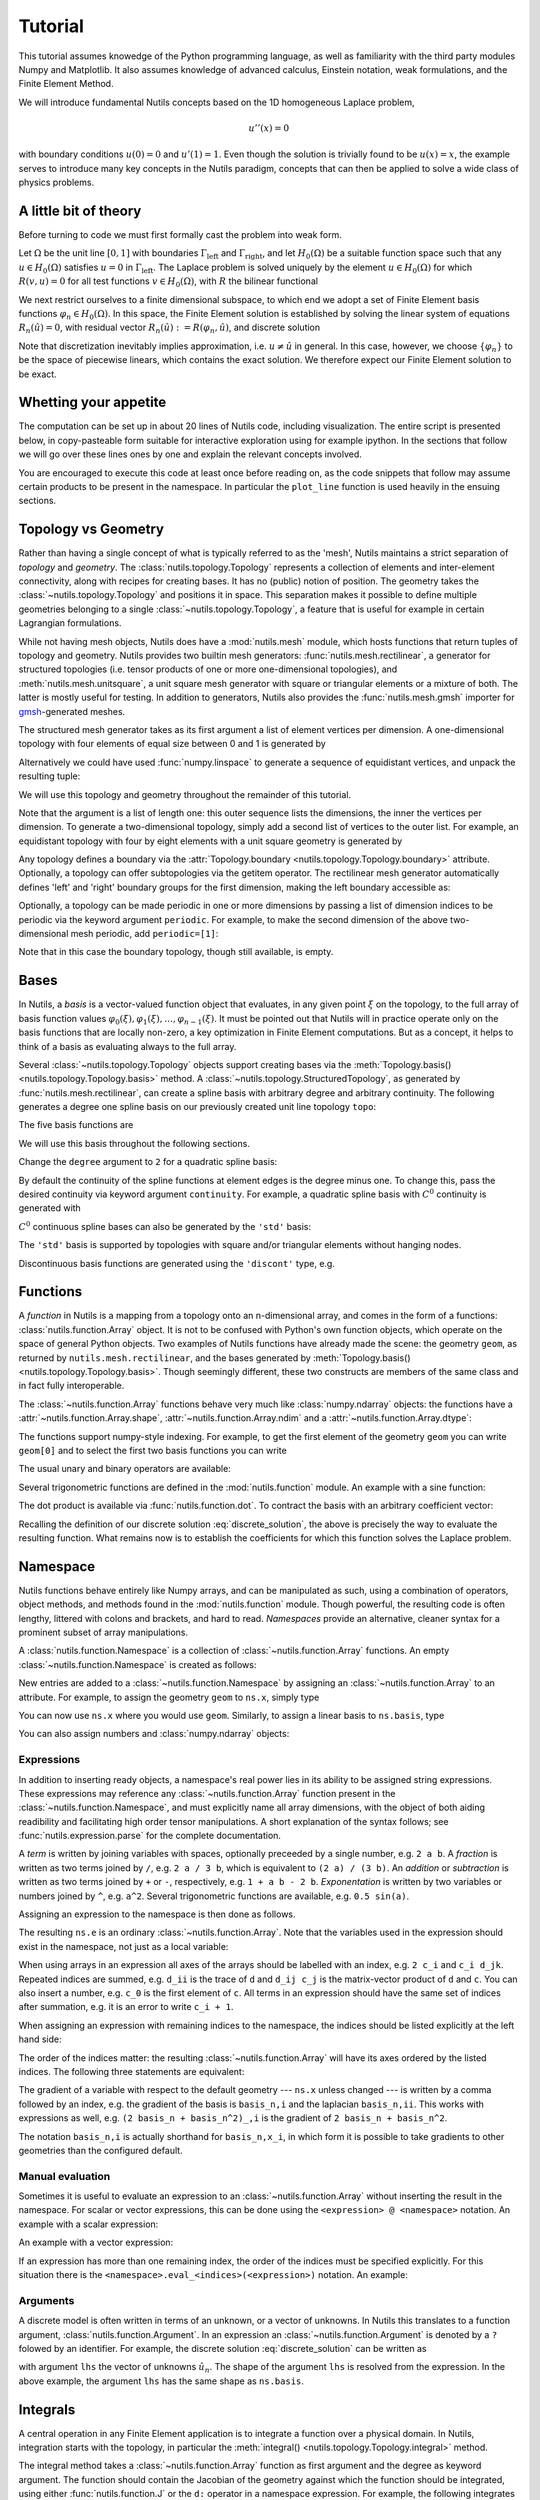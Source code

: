 .. _tutorial:

Tutorial
========

This tutorial assumes knowedge of the Python programming language, as well as
familiarity with the third party modules Numpy and Matplotlib. It also assumes
knowledge of advanced calculus, Einstein notation, weak formulations, and the
Finite Element Method.

We will introduce fundamental Nutils concepts based on the 1D homogeneous
Laplace problem,

.. math:: u''(x) = 0

with boundary conditions :math:`u(0) = 0` and :math:`u'(1) = 1`. Even though the
solution is trivially found to be :math:`u(x) = x`, the example serves to
introduce many key concepts in the Nutils paradigm, concepts that can then be
applied to solve a wide class of physics problems.

A little bit of theory
----------------------

Before turning to code we must first formally cast the problem into weak form.

Let :math:`Ω` be the unit line :math:`[0,1]` with boundaries
:math:`Γ_\text{left}` and :math:`Γ_\text{right}`, and let :math:`H_0(Ω)` be a
suitable function space such that any :math:`u ∈ H_0(Ω)` satisfies :math:`u =
0` in :math:`Γ_\text{left}`. The Laplace problem is solved uniquely by the
element :math:`u ∈ H_0(Ω)` for which :math:`R(v, u) = 0` for all test functions
:math:`v ∈ H_0(Ω)`, with :math:`R` the bilinear functional

.. math:: R(v, u) := ∫_Ω v_{,i} u_{,i} \ dx - ∫_{Γ_\text{right}} v \ dx.
   :label: laplace_residual

We next restrict ourselves to a finite dimensional subspace, to which end we
adopt a set of Finite Element basis functions :math:`φ_n ∈ H_0(Ω)`. In this
space, the Finite Element solution is established by solving the linear system
of equations :math:`R_n(\hat{u}) = 0`, with residual vector :math:`R_n(\hat{u})
:= R(φ_n, \hat{u})`, and discrete solution

.. math:: \hat{u}(x) = φ_n(x) \hat{u}_n.
   :label: discrete_solution

Note that discretization inevitably implies approximation, i.e. :math:`u ≠
\hat{u}` in general. In this case, however, we choose :math:`\{φ_n\}` to be the
space of piecewise linears, which contains the exact solution. We therefore
expect our Finite Element solution to be exact.

Whetting your appetite
----------------------

The computation can be set up in about 20 lines of Nutils code, including
visualization. The entire script is presented below, in copy-pasteable form
suitable for interactive exploration using for example ipython. In the sections
that follow we will go over these lines ones by one and explain the relevant
concepts involved.

.. console::
    >>> import nutils, numpy
    >>> from matplotlib import pyplot as plt

    >>> topo, geom = nutils.mesh.rectilinear([numpy.linspace(0, 1, 5)])

    >>> ns = nutils.function.Namespace()
    >>> ns.x = geom
    >>> ns.basis = topo.basis('spline', degree=1)
    >>> ns.u = 'basis_n ?lhs_n'

    >>> sqr = topo.boundary['left'].integral('u^2 d:x' @ ns, degree=2)
    >>> cons = nutils.solver.optimize('lhs', sqr, droptol=1e-15)
    optimize > constrained 1/5 dofs
    optimize > optimum value 0.00e+00

    >>> res = topo.integral('basis_n,i u_,i d:x' @ ns, degree=0)
    >>> res -= topo.boundary['right'].integral('basis_n d:x' @ ns, degree=0)
    >>> lhs = nutils.solver.solve_linear('lhs', residual=res, constrain=cons)
    solve > solving 4 dof system to machine precision using direct solver
    solve > solver returned with residual 9e-16±1e-15

    >>> bezier = topo.sample('bezier', 32)
    >>> nanjoin = lambda array, tri: numpy.insert(array.take(tri.flat, 0).astype(float), slice(tri.shape[1], tri.size, tri.shape[1]), numpy.nan, axis=0)
    >>> sampled_x = nanjoin(bezier.eval(ns.x[0]), bezier.tri)
    >>> def plot_line(func, **arguments):
    ...   plt.plot(sampled_x, nanjoin(bezier.eval(func, **arguments), bezier.tri))
    ...   plt.xlabel('x_0')
    ...   plt.xticks(numpy.linspace(0, 1, 5))

    >>> plot_line(ns.u, lhs=lhs)

.. comment to close emphasis for vim**

You are encouraged to execute this code at least once before reading on, as the
code snippets that follow may assume certain products to be present in the
namespace. In particular the ``plot_line`` function is used heavily in the
ensuing sections.

Topology vs Geometry
--------------------

Rather than having a single concept of what is typically referred to as the
'mesh', Nutils maintains a strict separation of *topology* and *geometry*. The
:class:`nutils.topology.Topology` represents a collection of elements and
inter-element connectivity, along with recipes for creating bases. It has no
(public) notion of position.  The geometry takes the
:class:`~nutils.topology.Topology` and positions it in space.  This separation
makes it possible to define multiple geometries belonging to a single
:class:`~nutils.topology.Topology`, a feature that is useful for example in
certain Lagrangian formulations.

While not having mesh objects, Nutils does have a :mod:`nutils.mesh` module,
which hosts functions that return tuples of topology and geometry. Nutils
provides two builtin mesh generators: :func:`nutils.mesh.rectilinear`, a
generator for structured topologies (i.e. tensor products of one or more
one-dimensional topologies), and :meth:`nutils.mesh.unitsquare`, a unit square
mesh generator with square or triangular elements or a mixture of both.  The
latter is mostly useful for testing. In addition to generators, Nutils also
provides the :func:`nutils.mesh.gmsh` importer for `gmsh`_-generated meshes.

The structured mesh generator takes as its first argument a list of element
vertices per dimension. A one-dimensional topology with four elements of equal
size between 0 and 1 is generated by

.. console::
    >>> nutils.mesh.rectilinear([[0, 0.25, 0.5, 0.75, 1.0]])
    (StructuredTopology<4>, Array<1>)

Alternatively we could have used :func:`numpy.linspace` to generate a sequence
of equidistant vertices, and unpack the resulting tuple:

.. console::
    >>> topo, geom = nutils.mesh.rectilinear([numpy.linspace(0, 1, 5)])

We will use this topology and geometry throughout the remainder of this
tutorial.

Note that the argument is a list of length one: this outer sequence lists the
dimensions, the inner the vertices per dimension. To generate a two-dimensional
topology, simply add a second list of vertices to the outer list.  For example,
an equidistant topology with four by eight elements with a unit square geometry
is generated by

.. console::
    >>> nutils.mesh.rectilinear([numpy.linspace(0, 1, 5), numpy.linspace(0, 1, 9)])
    (StructuredTopology<4x8>, Array<2>)

Any topology defines a boundary via the :attr:`Topology.boundary
<nutils.topology.Topology.boundary>` attribute. Optionally, a topology can
offer subtopologies via the getitem operator. The rectilinear mesh generator
automatically defines 'left' and 'right' boundary groups for the first
dimension, making the left boundary accessible as:

.. console::
    >>> topo.boundary['left']
    StructuredTopology<>

Optionally, a topology can be made periodic in one or more dimensions by
passing a list of dimension indices to be periodic via the keyword argument
``periodic``.  For example, to make the second dimension of the above
two-dimensional mesh periodic, add ``periodic=[1]``:

.. console::
    >>> nutils.mesh.rectilinear([numpy.linspace(0, 1, 5), numpy.linspace(0, 1, 9)], periodic=[1])
    (StructuredTopology<4x8p>, Array<2>)

Note that in this case the boundary topology, though still available, is empty.

Bases
-----

In Nutils, a *basis* is a vector-valued function object that evaluates, in any
given point :math:`ξ` on the topology, to the full array of basis function
values :math:`φ_0(ξ), φ_1(ξ), \dots, φ_{n-1}(ξ)`. It must be pointed out that
Nutils will in practice operate only on the basis functions that are locally
non-zero, a key optimization in Finite Element computations. But as a concept,
it helps to think of a basis as evaluating always to the full array.

Several :class:`~nutils.topology.Topology` objects support creating bases via
the :meth:`Topology.basis() <nutils.topology.Topology.basis>` method.  A
:class:`~nutils.topology.StructuredTopology`, as generated by
:func:`nutils.mesh.rectilinear`, can create a spline basis with arbitrary
degree and arbitrary continuity. The following generates a degree one spline
basis on our previously created unit line topology ``topo``:

.. console::
    >>> basis = topo.basis('spline', degree=1)

The five basis functions are

.. console::
    >>> plot_line(basis)

We will use this basis throughout the following sections.

Change the ``degree`` argument to ``2`` for a quadratic spline basis:

.. console::
    >>> plot_line(topo.basis('spline', degree=2))

By default the continuity of the spline functions at element edges is the
degree minus one.  To change this, pass the desired continuity via keyword
argument ``continuity``.  For example, a quadratic spline basis with
:math:`C^0` continuity is generated with

.. console::
    >>> plot_line(topo.basis('spline', degree=2, continuity=0))

:math:`C^0` continuous spline bases can also be generated by the ``'std'``
basis:

.. console::
    >>> plot_line(topo.basis('std', degree=2))

The ``'std'`` basis is supported by topologies with square and/or triangular
elements without hanging nodes.

Discontinuous basis functions are generated using the ``'discont'`` type, e.g.

.. console::
    >>> plot_line(topo.basis('discont', degree=2))

Functions
---------

A *function* in Nutils is a mapping from a topology onto an n-dimensional
array, and comes in the form of a functions: :class:`nutils.function.Array`
object. It is not to be confused with Python's own function objects, which
operate on the space of general Python objects. Two examples of Nutils
functions have already made the scene: the geometry ``geom``, as returned by
``nutils.mesh.rectilinear``, and the bases generated by :meth:`Topology.basis()
<nutils.topology.Topology.basis>`. Though seemingly different, these two
constructs are members of the same class and in fact fully interoperable.

The :class:`~nutils.function.Array` functions behave very much like
:class:`numpy.ndarray` objects: the functions have a
:attr:`~nutils.function.Array.shape`, :attr:`~nutils.function.Array.ndim` and a
:attr:`~nutils.function.Array.dtype`:

.. console::
    >>> geom.shape
    (1,)
    >>> basis.shape
    (5,)
    >>> geom.ndim
    1
    >>> geom.dtype
    <class 'float'>

The functions support numpy-style indexing.  For example, to get the first
element of the geometry ``geom`` you can write ``geom[0]`` and to select the
first two basis functions you can write

.. console::
    >>> plot_line(basis[:2])

The usual unary and binary operators are available:

.. console::
    >>> plot_line(geom[0]*(1-geom[0])/2)

Several trigonometric functions are defined in the :mod:`nutils.function`
module.  An example with a sine function:

.. console::
    >>> plot_line(nutils.function.sin(2*geom[0]*numpy.pi))

The dot product is available via :func:`nutils.function.dot`. To contract
the basis with an arbitrary coefficient vector:

.. console::
    >>> plot_line(nutils.function.dot(basis, [1,2,0,5,4]))

Recalling the definition of our discrete solution :eq:`discrete_solution`, the
above is precisely the way to evaluate the resulting function. What remains now
is to establish the coefficients for which this function solves the Laplace
problem.

Namespace
---------

Nutils functions behave entirely like Numpy arrays, and can be manipulated as
such, using a combination of operators, object methods, and methods found in
the :mod:`nutils.function` module. Though powerful, the resulting code is often
lengthy, littered with colons and brackets, and hard to read. *Namespaces*
provide an alternative, cleaner syntax for a prominent subset of array
manipulations.

A :class:`nutils.function.Namespace` is a collection of
:class:`~nutils.function.Array` functions.  An empty
:class:`~nutils.function.Namespace` is created as follows:

.. console::
    >>> ns = nutils.function.Namespace()

New entries are added to a :class:`~nutils.function.Namespace` by assigning an
:class:`~nutils.function.Array` to an attribute.  For example, to assign the
geometry ``geom`` to ``ns.x``, simply type

.. console::
    >>> ns.x = geom

You can now use ``ns.x`` where you would use ``geom``.  Similarly, to assign a
linear basis to ``ns.basis``, type

.. console::
    >>> ns.basis = topo.basis('spline', degree=1)

You can also assign numbers and :class:`numpy.ndarray` objects:

.. console::
    >>> ns.a = 1
    >>> ns.b = 2
    >>> ns.c = numpy.array([1,2])
    >>> ns.d = numpy.array([[1,2],[3,4]])

Expressions
~~~~~~~~~~~

In addition to inserting ready objects, a namespace's real power lies in its
ability to be assigned string expressions. These expressions may reference any
:class:`~nutils.function.Array` function present in the
:class:`~nutils.function.Namespace`, and must explicitly name all array
dimensions, with the object of both aiding readibility and facilitating high
order tensor manipulations. A short explanation of the syntax follows; see
:func:`nutils.expression.parse` for the complete documentation.

A *term* is written by joining variables with spaces, optionally preceeded by a
single number, e.g. ``2 a b``.  A *fraction* is written as two terms joined by
``/``, e.g. ``2 a / 3 b``, which is equivalent to ``(2 a) / (3 b)``.  An
*addition* or *subtraction* is written as two terms joined by ``+`` or ``-``,
respectively, e.g. ``1 + a b - 2 b``.  *Exponentation* is written by two
variables or numbers joined by ``^``, e.g. ``a^2``.  Several trigonometric
functions are available, e.g. ``0.5 sin(a)``.

Assigning an expression to the namespace is then done as follows.

.. console::
    >>> ns.e = '2 a / 3 b'
    >>> ns.e = (2*ns.a) / (3*ns.b) # equivalent w/o expression

The resulting ``ns.e`` is an ordinary :class:`~nutils.function.Array`.  Note
that the variables used in the expression should exist in the namespace, not
just as a local variable:

.. console::
    >>> localvar = 1
    >>> ns.f = '2 localvar'
    Traceback (most recent call last):
      ...
    nutils.expression.ExpressionSyntaxError: Unknown variable: 'localvar'.
    2 localvar
      ^^^^^^^^

When using arrays in an expression all axes of the arrays should be labelled
with an index, e.g.  ``2 c_i`` and ``c_i d_jk``.  Repeated indices are summed,
e.g. ``d_ii`` is the trace of ``d`` and ``d_ij c_j`` is the matrix-vector
product of ``d`` and ``c``.  You can also insert a number, e.g. ``c_0`` is the
first element of ``c``.  All terms in an expression should have the same set of
indices after summation, e.g. it is an error to write ``c_i + 1``.

When assigning an expression with remaining indices to the namespace, the
indices should be listed explicitly at the left hand side:

.. console::
    >>> ns.f_i = '2 c_i'
    >>> ns.f = 2*ns.c # equivalent w/o expression

The order of the indices matter: the resulting :class:`~nutils.function.Array`
will have its axes ordered by the listed indices.  The following three
statements are equivalent:

.. console::
    >>> ns.g_ijk = 'c_i d_jk'
    >>> ns.g_kji = 'c_k d_ji'
    >>> ns.g = ns.c[:,numpy.newaxis,numpy.newaxis]*ns.d[numpy.newaxis,:,:] # equivalent w/o expression

The gradient of a variable with respect to the default geometry --- ``ns.x``
unless changed --- is written by a comma followed by an index, e.g. the
gradient of the basis is ``basis_n,i`` and the laplacian ``basis_n,ii``.  This
works with expressions as well, e.g. ``(2 basis_n + basis_n^2)_,i`` is the
gradient of ``2 basis_n + basis_n^2``.

The notation ``basis_n,i`` is actually shorthand for ``basis_n,x_i``, in which
form it is possible to take gradients to other geometries than the configured
default.

Manual evaluation
~~~~~~~~~~~~~~~~~

Sometimes it is useful to evaluate an expression to an
:class:`~nutils.function.Array` without inserting the result in the namespace.
For scalar or vector expressions, this can be done using the ``<expression> @
<namespace>`` notation.  An example with a scalar expression:

.. console::
    >>> '2 a / 3 b' @ ns
    Array<>
    >>> (2*ns.a) / (3*ns.b) # equivalent w/o `... @ ns`
    Array<>

An example with a vector expression:

.. console::
    >>> '2 c_i' @ ns
    Array<2>
    >>> 2*ns.c # equivalent w/o `... @ ns`
    Array<2>

If an expression has more than one remaining index, the order of the indices
must be specified explicitly. For this situation there is the
``<namespace>.eval_<indices>(<expression>)`` notation.  An example:

.. console::
    >>> ns.eval_ijk('c_i d_jk')
    Array<2,2,2>
    >>> ns.c[:,numpy.newaxis,numpy.newaxis]*ns.d[numpy.newaxis,:,:] # equivalent w/o `ns.eval_...(...)`
    Array<2,2,2>

Arguments
~~~~~~~~~

A discrete model is often written in terms of an unknown, or a vector of
unknowns.  In Nutils this translates to a function argument,
:class:`nutils.function.Argument`.  In an expression an
:class:`~nutils.function.Argument` is denoted by a ``?`` folowed by an
identifier.  For example, the discrete solution :eq:`discrete_solution` can be
written as

.. console::
    >>> ns.u = 'basis_n ?lhs_n'

with argument ``lhs`` the vector of unknowns :math:`\hat{u}_n`.  The shape of
the argument ``lhs`` is resolved from the expression.  In the above example,
the argument ``lhs`` has the same shape as ``ns.basis``.

Integrals
---------

A central operation in any Finite Element application is to integrate a
function over a physical domain. In Nutils, integration starts with the
topology, in particular the :meth:`integral()
<nutils.topology.Topology.integral>` method.

The integral method takes a :class:`~nutils.function.Array` function as first
argument and the degree as keyword argument. The function should contain the
Jacobian of the geometry against which the function should be integrated, using
either :func:`nutils.function.J` or the ``d:`` operator in a namespace
expression. For example, the following integrates ``1`` against the default
geometry:

.. console::
    >>> I = topo.integral('1 d:x' @ ns, degree=0)
    >>> I
    Integral<>

The resulting :class:`nutils.sample.Integral` object is a representation of the
integral, as yet unevaluated. To compute the actual numbers, call the
:meth:`Integral.eval() <nutils.sample.Integral.eval>` method:

.. console::
    >>> I.eval()
    1.0±1e-15

Be careful with including the Jacobian in your integrands.  The following two
integrals are different:

.. console::
    >>> topo.integral('(1 + 1) d:x' @ ns, degree=0).eval()
    2.0±1e-15
    >>> topo.integral('1 + 1 d:x' @ ns, degree=0).eval()
    5.0±1e-15

The :class:`~nutils.sample.Integral` objects support additions and
subtractions:

.. console::
    >>> J = topo.integral('x_0 d:x' @ ns, degree=1)
    >>> (I+J).eval()
    1.5±1e-15

Recall that a topology boundary is also a :class:`~nutils.topology.Topology`
object, and hence it supports integration.  For example, to integrate the
geometry ``x`` over the entire boundary, write

.. console::
    >>> topo.boundary.integral('x_0 d:x' @ ns, degree=1).eval()
    1.0±1e-15

To limit the integral to the right boundary, write

.. console::
    >>> topo.boundary['right'].integral('x_0 d:x' @ ns, degree=1).eval()
    1.0±1e-15

Note that this boundary is simply a point and the integral a point evaluation.

Integrating and evaluating a 1D :class:`~nutils.function.Array` results in a 1D
:class:`numpy.ndarray`:

.. console::
    >>> topo.integral('basis_i d:x' @ ns, degree=1).eval()
    array([0.125, 0.25 , 0.25 , 0.25 , 0.125])±1e-15

Since the integrals of 2D :class:`~nutils.function.Array` functions are usually
sparse, the :class:`Integral.eval() <nutils.sample.Integral.eval>` method does
not return a dense :class:`numpy.ndarray`, but a Nutils sparse matrix object: a
subclass of :class:`nutils.matrix.Matrix`.  Nutils interfaces several linear
solvers (more on this in Section :ref:`solvers` below) but if you want to use a
custom solver you can export the matrix to a dense, compressed sparse row or
coordinate representation via the :meth:`Matrix.export()
<nutils.matrix.Matrix.export>` method.  An example:

.. console::
    >>> M = topo.integral(ns.eval_nm('basis_n,i basis_m,i d:x'), degree=1).eval()
    >>> M
    NumpyMatrix<5x5>
    >>> M.export('dense')
    array([[ 4., -4.,  0.,  0.,  0.],
           [-4.,  8., -4.,  0.,  0.],
           [ 0., -4.,  8., -4.,  0.],
           [ 0.,  0., -4.,  8., -4.],
           [ 0.,  0.,  0., -4.,  4.]])±1e-15
    >>> M.export('csr') # (data, column indices, row pointers) # doctest: +NORMALIZE_WHITESPACE
    (array([ 4., -4., -4.,  8., -4., -4.,  8., -4., -4.,  8., -4., -4.,  4.])±1e-15,
     array([0, 1, 0, 1, 2, 1, 2, 3, 2, 3, 4, 3, 4])±1e-15,
     array([ 0,  2,  5,  8, 11, 13])±1e-15)
    >>> M.export('coo') # (data, (row indices, column indices)) # doctest: +NORMALIZE_WHITESPACE
    (array([ 4., -4., -4.,  8., -4., -4.,  8., -4., -4.,  8., -4., -4.,  4.])±1e-15,
     (array([0, 0, 1, 1, 1, 2, 2, 2, 3, 3, 3, 4, 4])±1e-15,
      array([0, 1, 0, 1, 2, 1, 2, 3, 2, 3, 4, 3, 4])±1e-15))

.. _solvers:

Solvers
-------

Using topologies, bases and integrals, we now have the tools in place to start
performing some actual functional-analytical operations. We start with what is
perhaps the simplest of its kind, the least squares projection, demonstrating
the different implementations now available to us and working our way up from
there.

Taking the geometry component :math:`x_0` as an example, to project it onto the
basis :math:`\{φ_n\}` means finding the coefficients :math:`\hat{u}_n` such
that

.. math:: \left(∫_Ω φ_n φ_m \ dx\right) \hat u_m = ∫_Ω φ_n x_0 \ dx

for all :math:`φ_n`, or :math:`A_{nm} \hat{u}_m = f_n`. This is implemented as
follows:

.. console::
    >>> A = topo.integral(ns.eval_nm('basis_n basis_m d:x'), degree=2).eval()
    >>> f = topo.integral('basis_n x_0 d:x' @ ns, degree=2).eval()
    >>> A.solve(f)
    solve > solving 5 dof system to machine precision using direct solver
    solve > solver returned with residual 3e-17±1e-15
    array([0.  , 0.25, 0.5 , 0.75, 1.  ])±1e-15

Alternatively, we can write this in the slightly more general form

.. math:: R_n := ∫_Ω φ_n (u - x_0) \ dx = 0.

.. console::
    >>> res = topo.integral('basis_n (u - x_0) d:x' @ ns, degree=2)

Taking the derivative of :math:`R_n` to :math:`\hat{u}_m` gives the above
matrix :math:`A_{nm}`, and substituting for :math:`\hat{u}` the zero vector
yields :math:`-f_n`.  Nutils can compute those derivatives for you, using the
method :meth:`Integral.derivative() <nutils.sample.Integral.derivative>` to
compute the derivative with respect to an :class:`~nutils.function.Argument`,
returning a new :class:`~nutils.sample.Integral`.

.. console::
    >>> A = res.derivative('lhs').eval()
    >>> f = -res.eval(lhs=numpy.zeros(5))
    >>> A.solve(f)
    solve > solving 5 dof system to machine precision using direct solver
    solve > solver returned with residual 3e-17±1e-15
    array([0.  , 0.25, 0.5 , 0.75, 1.  ])±1e-15

The above three lines are so common that they are combined in the function
:func:`nutils.solver.solve_linear`:

.. console::
    >>> nutils.solver.solve_linear('lhs', res)
    solve > solving 5 dof system to machine precision using direct solver
    solve > solver returned with residual 3e-17±1e-15
    array([0.  , 0.25, 0.5 , 0.75, 1.  ])±1e-15

We can take this formulation one step further.  Minimizing

.. math:: S := ∫_Ω (u - x_0)^2 \ dx

for :math:`\hat{u}` is equivalent to the above two variants.  The derivative of
:math:`S` to :math:`\hat{u}_n` gives :math:`2 R_n`:

.. console::
    >>> sqr = topo.integral('(u - x_0)^2 d:x' @ ns, degree=2)
    >>> nutils.solver.solve_linear('lhs', sqr.derivative('lhs'))
    solve > solving 5 dof system to machine precision using direct solver
    solve > solver returned with residual 6e-17±1e-15
    array([0.  , 0.25, 0.5 , 0.75, 1.  ])±1e-15

The optimization problem can also be solved by the
:func:`nutils.solver.optimize` function, which has the added benefit that
:math:`S` may be nonlinear in :math:`\hat{u}` --- a property not used here.

.. console::
    >>> nutils.solver.optimize('lhs', sqr)
    optimize > solve > solving 5 dof system to machine precision using direct solver
    optimize > solve > solver returned with residual 0e+00
    optimize > optimum value 0.00e+00±1e-15
    array([0.  , 0.25, 0.5 , 0.75, 1.  ])±1e-15

Nutils also supports solving a partial optimization problem.  In the Laplace
problem stated above, the Dirichlet boundary condition at :math:`Γ_\text{left}`
minimizes the following functional:

.. console::
    >>> sqr = topo.boundary['left'].integral('(u - 0)^2 d:x' @ ns, degree=2)

By passing the ``droptol`` argument, :func:`nutils.solver.optimize` returns an
array with ``nan`` ('not a number') for every entry for which the optimization
problem is invariant, or to be precise, where the variation is below
``droptol``:

.. console::
    >>> cons = nutils.solver.optimize('lhs', sqr, droptol=1e-15)
    optimize > constrained 1/5 dofs
    optimize > optimum value 0.00e+00
    >>> cons
    array([ 0., nan, nan, nan, nan])±1e-15

Consider again the Laplace problem stated above.  The residual
:eq:`laplace_residual` is implemented as

.. console::
    >>> res = topo.integral('basis_n,i u_,i d:x' @ ns, degree=0)
    >>> res -= topo.boundary['right'].integral('basis_n d:x' @ ns, degree=0)

Since this problem is linear in argument ``lhs``, we can use the
:func:`nutils.solver.solve_linear` method to solve this problem.  The
constraints ``cons`` are passed via the keyword argument ``constrain``:

.. console::
    >>> lhs = nutils.solver.solve_linear('lhs', res, constrain=cons)
    solve > solving 4 dof system to machine precision using direct solver
    solve > solver returned with residual 9e-16±1e-15
    >>> lhs
    array([0.  , 0.25, 0.5 , 0.75, 1.  ])±1e-15

For nonlinear residuals you can use :class:`nutils.solver.newton`.

.. _sampling:

Sampling
--------

Having obtained the coefficient vector that solves the Laplace problem, we are
now interested in visualizing the function it represents. Nutils does not
provide its own post processing functionality, leaving that up to the
preference of the user. It does, however, facilitate it, by allowing
:class:`~nutils.function.Array` functions to be evaluated in samples. Bundling
function values and a notion of connectivity, these form a bridge between
Nutils' world of functions and the discrete realms of `matplotlib`_, VTK, etc.

The :class:`Topology.sample(method, ...) <nutils.topology.Topology.sample>`
method generates a collection of points on the
:class:`~nutils.topology.Topology`, according to ``method``. The ``'bezier'``
method generates equidistant points per element, including the element
vertices.  The number of points per element per dimension is controlled by the
second argument of :class:`Topology.sample()
<nutils.topology.Topology.sample>`.  An example:

.. console::
    >>> bezier = topo.sample('bezier', 2)

The resulting :class:`nutils.sample.Sample` object can be used to evaluate
:class:`~nutils.function.Array` functions via the :meth:`Sample.eval(func)
<nutils.sample.Sample.eval>` method. To evaluate the geometry ``ns.x`` write

.. console::
    >>> x = bezier.eval('x_0' @ ns)
    >>> x
    array([0.  , 0.25, 0.25, 0.5 , 0.5 , 0.75, 0.75, 1.  ])±1e-15

The first axis of the returned :class:`numpy.ndarray` represents the collection
of points.  To reorder this into a sequence of lines in 1D, a triangulation in
2D or in general a sequence of simplices, use the :attr:`Sample.tri
<nutils.sample.Sample.tri>` attribute:

.. console::
    >>> x.take(bezier.tri, 0)
    array([[0.  , 0.25],
           [0.25, 0.5 ],
           [0.5 , 0.75],
           [0.75, 1.  ]])±1e-15

Now, the first axis represents the simplices and the second axis the vertices
of the simplices.

If an :class:`~nutils.function.Array` function has arguments, those arguments
must be specified by keyword arguments to :meth:`Sample.eval()
<nutils.sample.Sample.eval>`.  For example, to evaluate ``ns.u`` with argument
``lhs`` replaced by solution vector ``lhs``, obtained using
:func:`nutils.solver.solve_linear` above, write

.. console::
    >>> u = bezier.eval('u' @ ns, lhs=lhs)
    >>> u
    array([0.  , 0.25, 0.25, 0.5 , 0.5 , 0.75, 0.75, 1.  ])±1e-15

We can now plot the sampled geometry ``x`` and solution ``u`` using
`matplotlib`_, plotting each line in :attr:`Sample.tri
<nutils.sample.Sample.tri>` with a different color:

.. console::
    >>> plt.plot(x.take(bezier.tri.T, 0), u.take(bezier.tri.T, 0))
    [...]

Recall that we have imported :mod:`matplotlib.pyplot` as ``plt`` above.  The
:func:`plt.plot() <matplotlib.pyplot.plot>` function takes an array of x-values
and and array of y-values, both with the first axis representing vertices and
the second representing separate lines, hence the transpose of ``bezier.tri``.

The :func:`plt.plot() <matplotlib.pyplot.plot>` function also supports plotting
lines with discontinuities, which are represented by ``nan`` values.  We can
use this to plot the solution as a single, but possibly discontinuous line.
The function :func:`numpy.insert` can be used to prepare a suitable array.  An
example:

.. console::
    >>> nanjoin = lambda array, tri: numpy.insert(array.take(tri.flat, 0).astype(float), slice(tri.shape[1], tri.size, tri.shape[1]), numpy.nan, axis=0)
    >>> nanjoin(x, bezier.tri)
    array([0.  , 0.25,  nan, 0.25, 0.5 ,  nan, 0.5 , 0.75,  nan, 0.75, 1.  ])±1e-15
    >>> plt.plot(nanjoin(x, bezier.tri), nanjoin(u, bezier.tri))
    [...]

Note the difference in colors between the last two plots.

Two-dimensional Laplace problem
-------------------------------

All of the above was written for a one-dimensional example.  We now extend the
Laplace problem to two dimensions and highlight the changes to the
corresponding Nutils implementation.  Let :math:`Ω` be a unit square with
boundary :math:`Γ`, on which the following boundary conditions apply:

.. math::   u &= 0                     && Γ_\text{left}

   u_{,i} n_i &= 0                     && Γ_\text{bottom}

   u_{,i} n_i &= \cos(1) \cosh(x_1)    && Γ_\text{right}

            u &= \cosh(1) \sin(x_0)    && Γ_\text{top}

The 2D homogeneous Laplace solution is the field :math:`u` for which
:math:`R(v, u) = 0` for all v, where

.. math:: R(v, u) := ∫_Ω v_{,i} u_{,i} \ dx - ∫_{Γ_\text{right}} v \cos(1) \cosh(x_1) \ dx.
   :label: laplace2_residual

Adopting a Finite Element basis :math:`\{φ_n\}` we obtain the discrete solution
:math:`\hat{u}(x) = φ_n(x) \hat{u}_n` and the system of equations :math:`R(φ_n,
\hat{u}) = 0`.

Following the same steps as in the 1D case, a unit square mesh with 10x10
elements is formed using :func:`nutils.mesh.rectilinear`:

.. console::
    >>> nelems = 10
    >>> topo, geom = nutils.mesh.rectilinear([numpy.linspace(0, 1, nelems+1), numpy.linspace(0, 1, nelems+1)])

Recall that :func:`nutils.mesh.rectilinear` takes a list of element vertices
per dimension.  Alternatively you can create a unit square mesh using
:func:`nutils.mesh.unitsquare`, specifying the number of elements per dimension
and the element type:

.. console::
    >>> topo, geom = nutils.mesh.unitsquare(nelems, 'square')

The above two statements generate exactly the same topology and geometry.  Try
replacing ``'square'`` with ``'triangle'`` or ``'mixed'`` to generate a unit
square mesh with triangular elements or a mixture of square and triangular
elements, respectively.

We start with a clean namespace, assign the geometry to ``ns.x``, create a
linear basis and define the solution ``ns.u`` as the contraction of the basis
with argument ``lhs``.

.. console::
    >>> ns = nutils.function.Namespace()
    >>> ns.x = geom
    >>> ns.basis = topo.basis('std', degree=1)
    >>> ns.u = 'basis_n ?lhs_n'

Note that the above statements are identical to those of the one-dimensional
example.

The residual :eq:`laplace2_residual` is implemented as

.. console::
    >>> res = topo.integral('basis_n,i u_,i d:x' @ ns, degree=2)
    >>> res -= topo.boundary['right'].integral('basis_n cos(1) cosh(x_1) d:x' @ ns, degree=2)

The Dirichlet boundary conditions are rewritten as a least squares problem and
solved for ``lhs``, yielding the constraints vector ``cons``:

.. console::
    >>> sqr = topo.boundary['left'].integral('u^2 d:x' @ ns, degree=2)
    >>> sqr += topo.boundary['top'].integral('(u - cosh(1) sin(x_0))^2 d:x' @ ns, degree=2)
    >>> cons = nutils.solver.optimize('lhs', sqr, droptol=1e-15)
    optimize > solve > solving 21 dof system to machine precision using direct solver
    optimize > solve > solver returned with residual 3e-17±2e-15
    optimize > constrained 21/121 dofs
    optimize > optimum value 4.32e-10±1e-9

To solve the problem ``res=0`` for ``lhs`` subject to ``lhs=cons`` excluding
the ``nan`` values, we can use :func:`nutils.solver.solve_linear`:

.. console::
    >>> lhs = nutils.solver.solve_linear('lhs', res, constrain=cons)
    solve > solving 100 dof system to machine precision using direct solver
    solve > solver returned with residual 2e-15±2e-15

Finally, we plot the solution.  We create a :class:`~nutils.sample.Sample`
object from ``topo`` and evaluate the geometry and the solution:

.. console::
    >>> bezier = topo.sample('bezier', 9)
    >>> x, u = bezier.eval(['x_i', 'u'] @ ns, lhs=lhs)

We use :func:`plt.tripcolor <matplotlib.pyplot.tripcolor>` to plot the sampled
``x`` and ``u``:

.. console::
    >>> plt.tripcolor(x[:,0], x[:,1], bezier.tri, u, shading='gouraud', rasterized=True)
    <...>
    >>> plt.colorbar()
    <...>
    >>> plt.gca().set_aspect('equal')
    >>> plt.xlabel('x_0')
    Text(...)
    >>> plt.ylabel('x_1')
    Text(...)

This two-dimensional example is also available as script:
:ref:`examples/laplace.py`.

.. _Einstein summation convention: https://en.wikipedia.org/wiki/Einstein_notation
.. _gmsh: http://gmsh.info/
.. _matplotlib: https://matplotlib.org/

